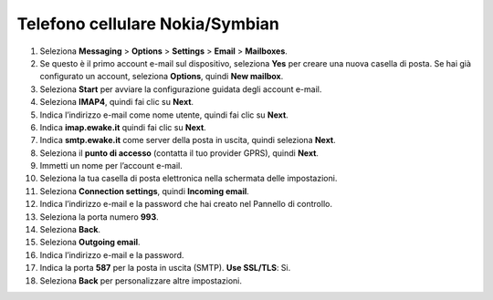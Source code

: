 Telefono cellulare Nokia/Symbian
================================

#. Seleziona **Messaging** > **Options** > **Settings** > **Email** > **Mailboxes**.
#. Se questo è il primo account e-mail sul dispositivo, seleziona **Yes** per creare una nuova casella di posta. Se hai già configurato un account, seleziona **Options**, quindi **New mailbox**.
#. Seleziona **Start** per avviare la configurazione guidata degli account e-mail.
#. Seleziona **IMAP4**, quindi fai clic su **Next**.
#. Indica l’indirizzo e-mail come nome utente, quindi fai clic su **Next**.
#. Indica **imap.ewake.it** quindi fai clic su **Next**.
#. Indica **smtp.ewake.it** come server della posta in uscita, quindi seleziona **Next**.
#. Seleziona il **punto di accesso** (contatta il tuo provider GPRS), quindi **Next**.
#. Immetti un nome per l’account e-mail.
#. Seleziona la tua casella di posta elettronica nella schermata delle impostazioni.
#. Seleziona **Connection settings**, quindi **Incoming email**.
#. Indica l’indirizzo e-mail e la password che hai creato nel Pannello di controllo.
#. Seleziona la porta numero **993**.
#. Seleziona **Back**.
#. Seleziona **Outgoing email**.
#. Indica l’indirizzo e-mail e la password.
#. Indica la porta **587** per la posta in uscita (SMTP). **Use SSL/TLS**: Si.
#. Seleziona **Back** per personalizzare altre impostazioni.